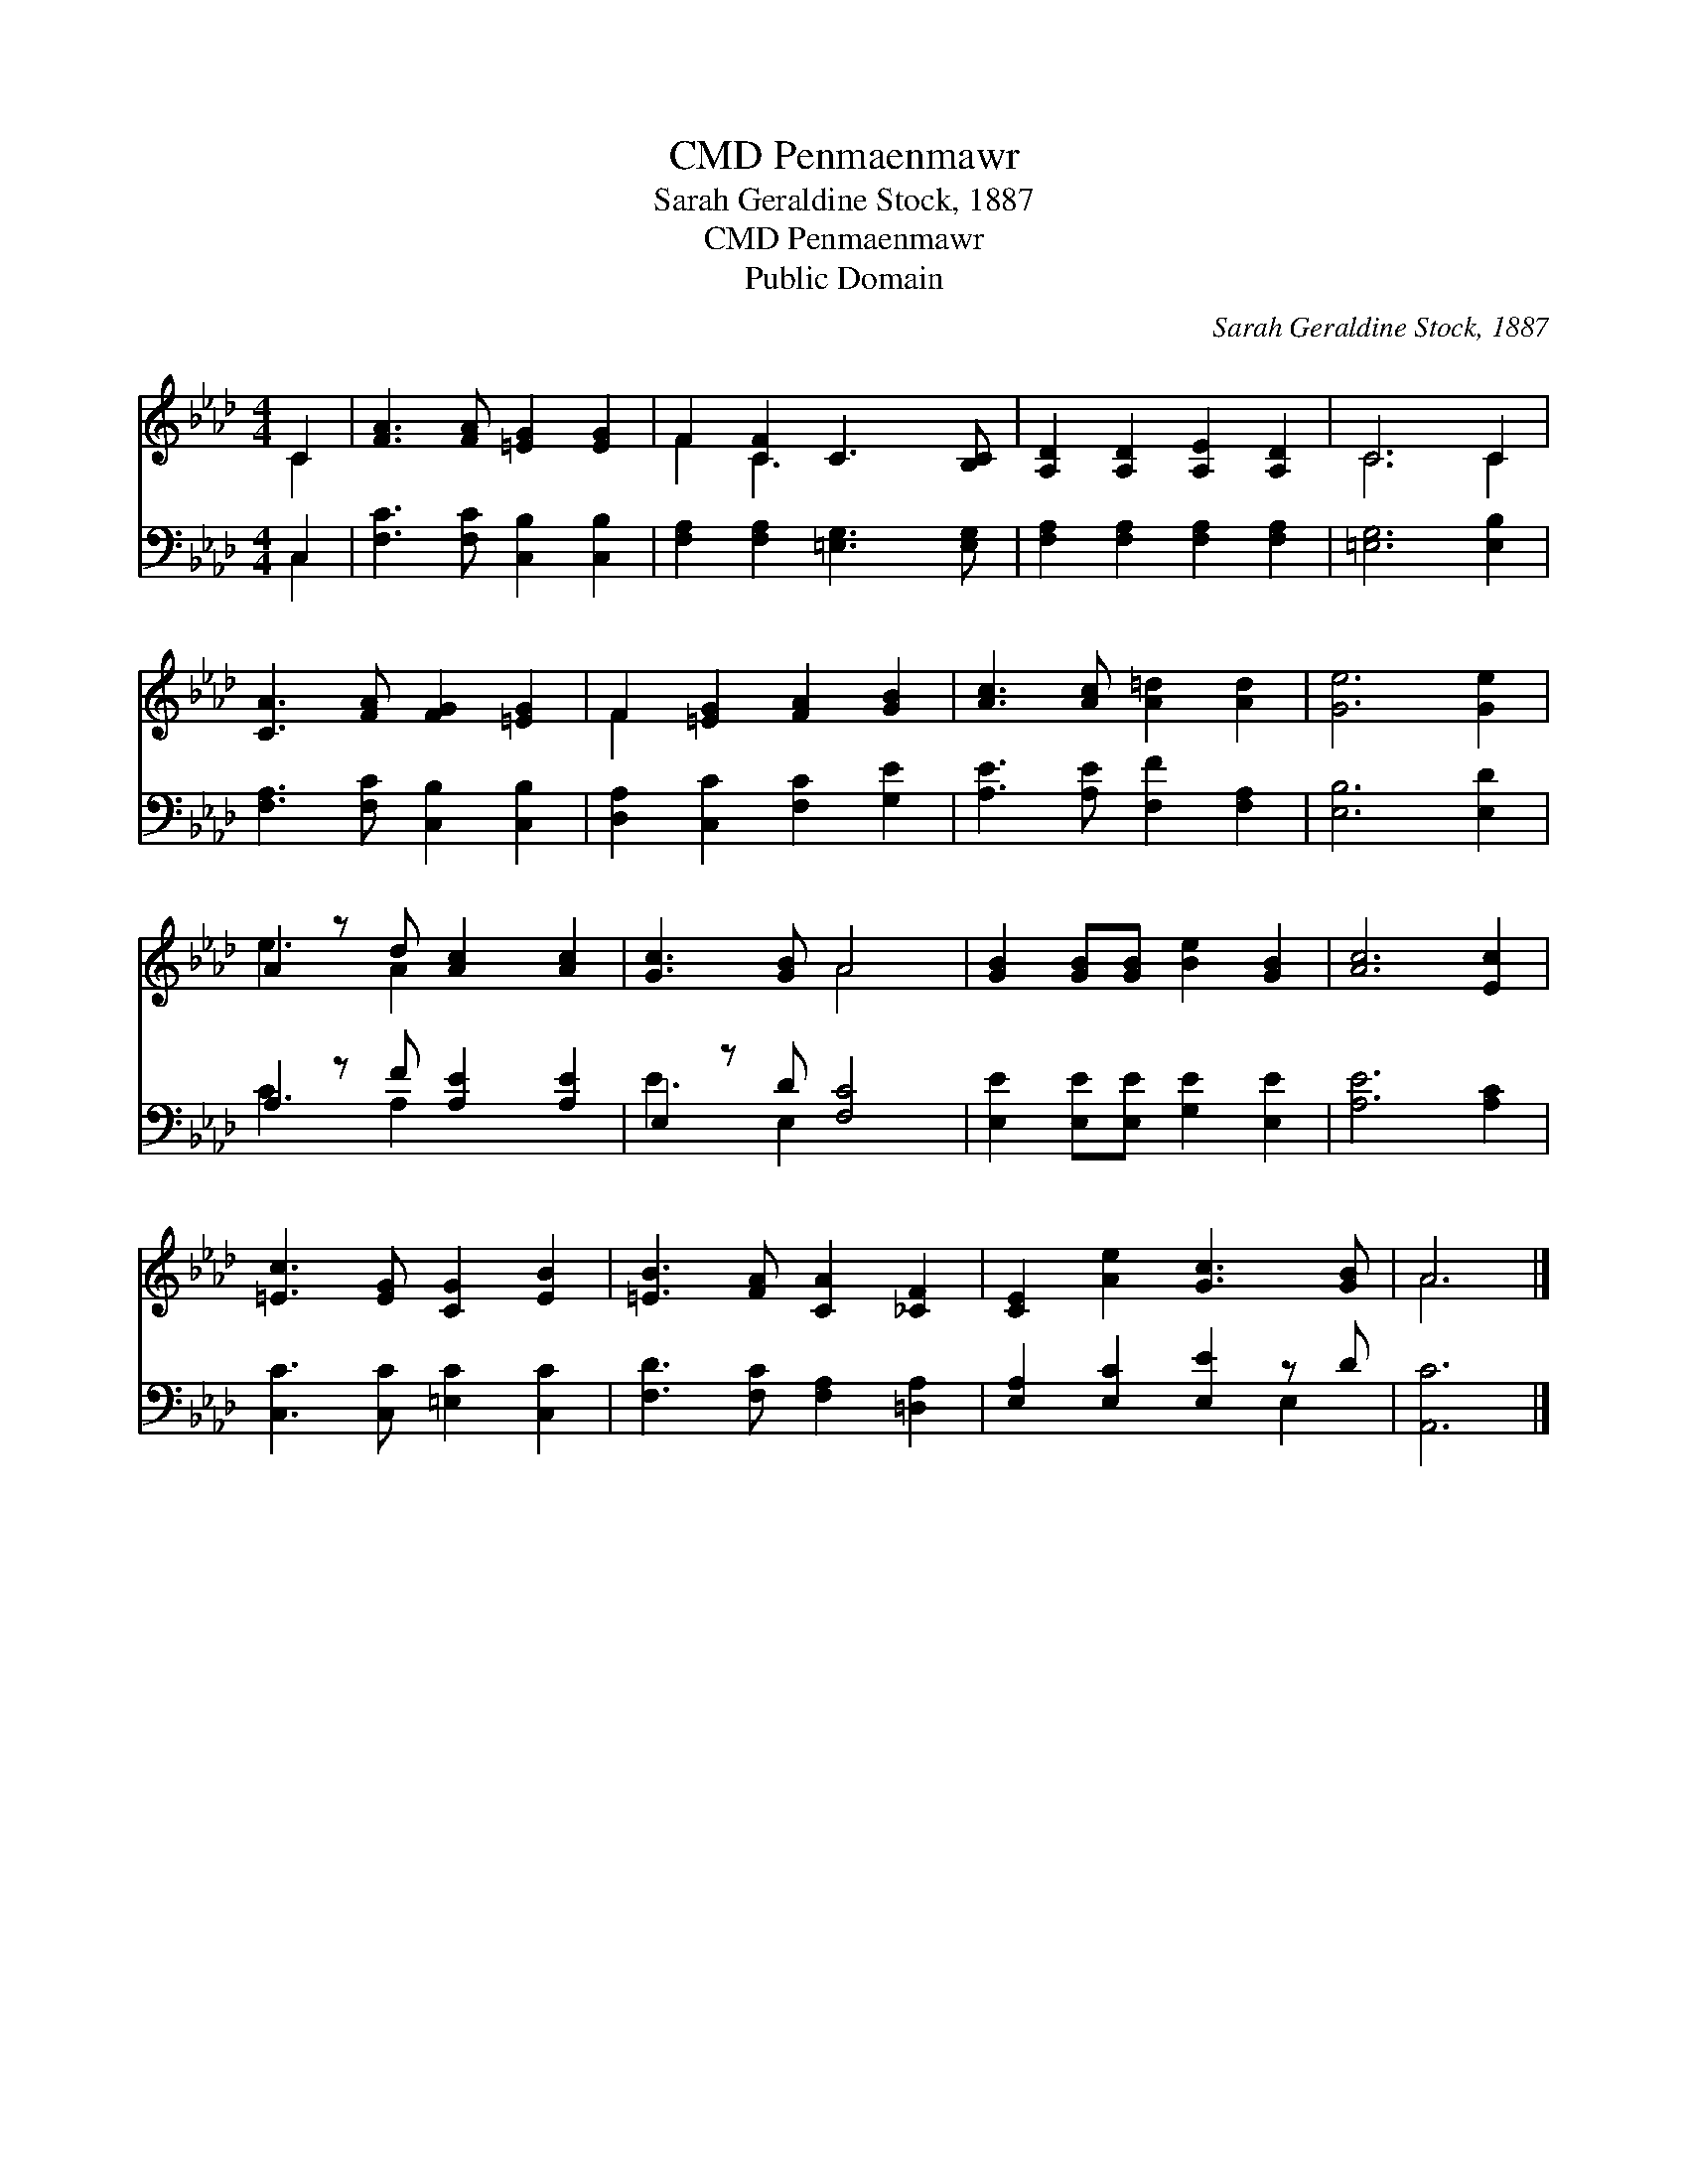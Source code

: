 X:1
T:Penmaenmawr, CMD
T:Sarah Geraldine Stock, 1887
T:Penmaenmawr, CMD
T:Public Domain
C:Sarah Geraldine Stock, 1887
Z:Public Domain
%%score ( 1 2 ) ( 3 4 )
L:1/8
M:4/4
K:Ab
V:1 treble 
V:2 treble 
V:3 bass 
V:4 bass 
V:1
 C2 | [FA]3 [FA] [=EG]2 [EG]2 | F2 [CF]2 C3 [B,C] | [A,D]2 [A,D]2 [A,E]2 [A,D]2 | C6 C2 | %5
 [CA]3 [FA] [FG]2 [=EG]2 | F2 [=EG]2 [FA]2 [GB]2 | [Ac]3 [Ac] [A=d]2 [Ad]2 | [Ge]6 [Ge]2 | %9
 A2 z d [Ac]2 [Ac]2 | [Gc]3 [GB] A4 | [GB]2 [GB][GB] [Be]2 [GB]2 | [Ac]6 [Ec]2 | %13
 [=Ec]3 [EG] [CG]2 [EB]2 | [=EB]3 [FA] [CA]2 [_CF]2 | [CE]2 [Ae]2 [Gc]3 [GB] | A6 |] %17
V:2
 C2 | x8 | F2 C3 x3 | x8 | C6 C2 | x8 | F2 x6 | x8 | x8 | e3 A2 x3 | x4 A4 | x8 | x8 | x8 | x8 | %15
 x8 | A6 |] %17
V:3
 C,2 | [F,C]3 [F,C] [C,B,]2 [C,B,]2 | [F,A,]2 [F,A,]2 [=E,G,]3 [E,G,] | %3
 [F,A,]2 [F,A,]2 [F,A,]2 [F,A,]2 | [=E,G,]6 [E,B,]2 | [F,A,]3 [F,C] [C,B,]2 [C,B,]2 | %6
 [D,A,]2 [C,C]2 [F,C]2 [G,E]2 | [A,E]3 [A,E] [F,F]2 [F,A,]2 | [E,B,]6 [E,D]2 | %9
 A,2 z F [A,E]2 [A,E]2 | E,2 z D [F,C]4 | [E,E]2 [E,E][E,E] [G,E]2 [E,E]2 | [A,E]6 [A,C]2 | %13
 [C,C]3 [C,C] [=E,C]2 [C,C]2 | [F,D]3 [F,C] [F,A,]2 [=D,A,]2 | [E,A,]2 [E,C]2 [E,E]2 z D | %16
 [A,,C]6 |] %17
V:4
 C,2 | x8 | x8 | x8 | x8 | x8 | x8 | x8 | x8 | C3 A,2 x3 | E3 E,2 x3 | x8 | x8 | x8 | x8 | x6 E,2 | %16
 x6 |] %17


